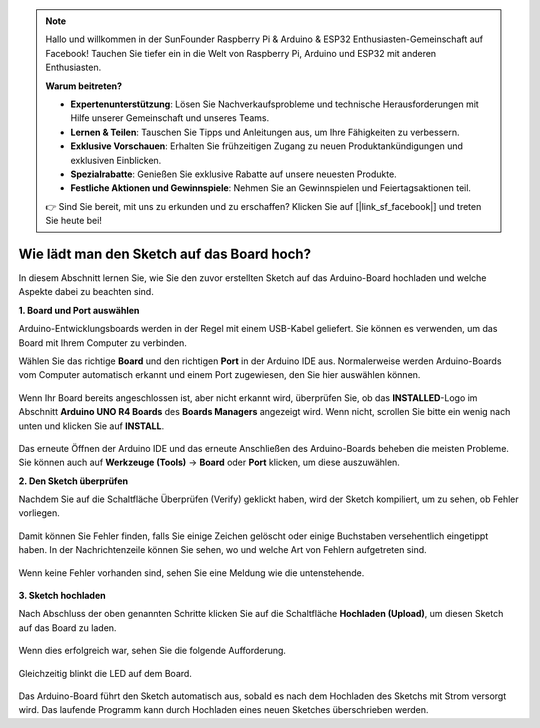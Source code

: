 .. note::

    Hallo und willkommen in der SunFounder Raspberry Pi & Arduino & ESP32 Enthusiasten-Gemeinschaft auf Facebook! Tauchen Sie tiefer ein in die Welt von Raspberry Pi, Arduino und ESP32 mit anderen Enthusiasten.

    **Warum beitreten?**

    - **Expertenunterstützung**: Lösen Sie Nachverkaufsprobleme und technische Herausforderungen mit Hilfe unserer Gemeinschaft und unseres Teams.
    - **Lernen & Teilen**: Tauschen Sie Tipps und Anleitungen aus, um Ihre Fähigkeiten zu verbessern.
    - **Exklusive Vorschauen**: Erhalten Sie frühzeitigen Zugang zu neuen Produktankündigungen und exklusiven Einblicken.
    - **Spezialrabatte**: Genießen Sie exklusive Rabatte auf unsere neuesten Produkte.
    - **Festliche Aktionen und Gewinnspiele**: Nehmen Sie an Gewinnspielen und Feiertagsaktionen teil.

    👉 Sind Sie bereit, mit uns zu erkunden und zu erschaffen? Klicken Sie auf [|link_sf_facebook|] und treten Sie heute bei!

Wie lädt man den Sketch auf das Board hoch?
=============================================

In diesem Abschnitt lernen Sie, wie Sie den zuvor erstellten Sketch auf das Arduino-Board hochladen und welche Aspekte dabei zu beachten sind.

**1. Board und Port auswählen**

Arduino-Entwicklungsboards werden in der Regel mit einem USB-Kabel geliefert. Sie können es verwenden, um das Board mit Ihrem Computer zu verbinden.

Wählen Sie das richtige **Board** und den richtigen **Port** in der Arduino IDE aus. Normalerweise werden Arduino-Boards vom Computer automatisch erkannt und einem Port zugewiesen, den Sie hier auswählen können.

    .. image:: img/board_port.png

Wenn Ihr Board bereits angeschlossen ist, aber nicht erkannt wird, überprüfen Sie, ob das **INSTALLED**-Logo im Abschnitt **Arduino UNO R4 Boards** des **Boards Managers** angezeigt wird. Wenn nicht, scrollen Sie bitte ein wenig nach unten und klicken Sie auf **INSTALL**.

    .. image:: img/upload1.png

Das erneute Öffnen der Arduino IDE und das erneute Anschließen des Arduino-Boards beheben die meisten Probleme. Sie können auch auf **Werkzeuge (Tools)** -> **Board** oder **Port** klicken, um diese auszuwählen.

**2. Den Sketch überprüfen**

Nachdem Sie auf die Schaltfläche Überprüfen (Verify) geklickt haben, wird der Sketch kompiliert, um zu sehen, ob Fehler vorliegen.

    .. image:: img/sp221014_174532.png

Damit können Sie Fehler finden, falls Sie einige Zeichen gelöscht oder einige Buchstaben versehentlich eingetippt haben. In der Nachrichtenzeile können Sie sehen, wo und welche Art von Fehlern aufgetreten sind.

    .. image:: img/sp221014_175307.png

Wenn keine Fehler vorhanden sind, sehen Sie eine Meldung wie die untenstehende.

    .. image:: img/sp221014_175512.png

**3. Sketch hochladen**

Nach Abschluss der oben genannten Schritte klicken Sie auf die Schaltfläche **Hochladen (Upload)**, um diesen Sketch auf das Board zu laden.

    .. image:: img/sp221014_175614.png

Wenn dies erfolgreich war, sehen Sie die folgende Aufforderung.

    .. image:: img/sp221014_175654.png

Gleichzeitig blinkt die LED auf dem Board.

    .. image:: img/1_led.jpg

Das Arduino-Board führt den Sketch automatisch aus, sobald es nach dem Hochladen des Sketchs mit Strom versorgt wird. Das laufende Programm kann durch Hochladen eines neuen Sketches überschrieben werden.
